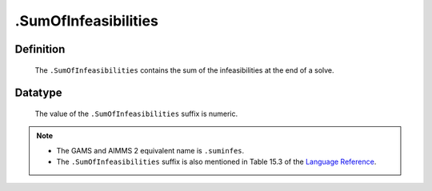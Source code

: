 .. _.SumOfInfeasibilities:

.SumOfInfeasibilities
=====================

Definition
----------

    The ``.SumOfInfeasibilities`` contains the sum of the infeasibilities at
    the end of a solve.

Datatype
--------

    The value of the ``.SumOfInfeasibilities`` suffix is numeric.

.. note::

    -  The GAMS and AIMMS 2 equivalent name is ``.suminfes``.

    -  The ``.SumOfInfeasibilities`` suffix is also mentioned in Table 15.3
       of the `Language Reference <https://documentation.aimms.com/_downloads/AIMMS_ref.pdf>`__.
